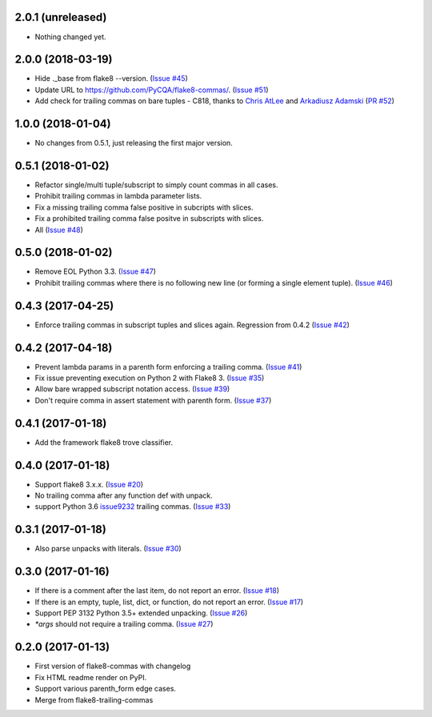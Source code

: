 2.0.1 (unreleased)
------------------

- Nothing changed yet.


2.0.0 (2018-03-19)
------------------

- Hide ._base from flake8 --version.
  (`Issue #45 <https://github.com/PyCQA/flake8-commas/issue/45>`_)
- Update URL to https://github.com/PyCQA/flake8-commas/.
  (`Issue #51 <https://github.com/PyCQA/flake8-commas/pull/51>`_)
- Add check for trailing commas on bare tuples - C818, thanks to
  `Chris AtLee <https://github.com/catlee>`_ and
  `Arkadiusz Adamski <https://github.com/ar4s/flake8_tuple>`_
  (`PR #52 <https://github.com/PyCQA/flake8-commas/pull/52>`_)


1.0.0 (2018-01-04)
------------------

- No changes from 0.5.1, just releasing the first major version.


0.5.1 (2018-01-02)
------------------

- Refactor single/multi tuple/subscript to simply count commas in all cases.
- Prohibit trailing commas in lambda parameter lists.
- Fix a missing trailing comma false positive in subcripts with slices.
- Fix a prohibited trailing comma false positve in subscripts with slices.
- All (`Issue #48 <https://github.com/flake8-commas/flake8-commas/pull/48>`_)


0.5.0 (2018-01-02)
------------------

- Remove EOL Python 3.3.
  (`Issue #47 <https://github.com/flake8-commas/flake8-commas/pull/47>`_)
- Prohibit trailing commas where there is no following new line
  (or forming a single element tuple).
  (`Issue #46 <https://github.com/flake8-commas/flake8-commas/pull/46>`_)


0.4.3 (2017-04-25)
------------------

- Enforce trailing commas in subscript tuples and slices again.
  Regression from 0.4.2
  (`Issue #42 <https://github.com/flake8-commas/flake8-commas/pull/42>`_)


0.4.2 (2017-04-18)
------------------

- Prevent lambda params in a parenth form enforcing a trailing comma.
  (`Issue #41 <https://github.com/flake8-commas/flake8-commas/pull/41>`_)
- Fix issue preventing execution on Python 2 with Flake8 3.
  (`Issue #35 <https://github.com/flake8-commas/flake8-commas/issues/35>`_)
- Allow bare wrapped subscript notation access.
  (`Issue #39 <https://github.com/flake8-commas/flake8-commas/pull/39>`_)
- Don't require comma in assert statement with parenth form.
  (`Issue #37 <https://github.com/flake8-commas/flake8-commas/pull/37>`_)


0.4.1 (2017-01-18)
------------------

- Add the framework flake8 trove classifier.


0.4.0 (2017-01-18)
------------------

- Support flake8 3.x.x.
  (`Issue #20 <https://github.com/flake8-commas/flake8-commas/issue/20>`_)
- No trailing comma after any function def with unpack.
- support Python 3.6 `issue9232 <https://bugs.python.org/issue9232>`_
  trailing commas.
  (`Issue #33 <https://github.com/flake8-commas/flake8-commas/pull/33>`_)


0.3.1 (2017-01-18)
------------------

- Also parse unpacks with literals.
  (`Issue #30 <https://github.com/flake8-commas/flake8-commas/issue/30>`_)


0.3.0 (2017-01-16)
------------------

- If there is a comment after the last item, do not report an error.
  (`Issue #18 <https://github.com/flake8-commas/flake8-commas/issue/18>`_)
- If there is an empty, tuple, list, dict, or function, do not report an error.
  (`Issue #17 <https://github.com/flake8-commas/flake8-commas/issue/17>`_)
- Support PEP 3132 Python 3.5+ extended unpacking.
  (`Issue #26 <https://github.com/flake8-commas/flake8-commas/issue/26>`_)
- `*args` should not require a trailing comma.
  (`Issue #27 <https://github.com/flake8-commas/flake8-commas/issue/27>`_)


0.2.0 (2017-01-13)
------------------

- First version of flake8-commas with changelog
- Fix HTML readme render on PyPI.
- Support various parenth_form edge cases.
- Merge from flake8-trailing-commas
